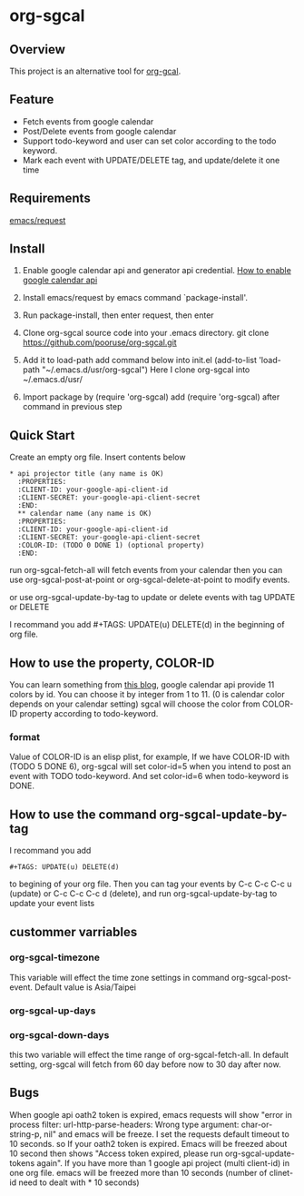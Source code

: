 * org-sgcal
** Overview
   This project is an alternative tool for [[https://github.com/myuhe/org-gcal.el][org-gcal]].

** Feature
   - Fetch events from google calendar
   - Post/Delete events from google calendar
   - Support todo-keyword and user can set color according to the todo keyword.
   - Mark each event with UPDATE/DELETE tag, and update/delete it one time
     
** Requirements
   [[https://github.com/tkf/emacs-request][emacs/request]]

** Install
   1. Enable google calendar api and generator api credential.
      [[https://support.google.com/googleapi/answer/6158849?hl=en&ref_topic=7013279][How to enable google calendar api]]
   2. Install emacs/request by emacs command `package-install'.
   3. Run package-install, then enter request, then enter
       
   4. Clone org-sgcal source code into your .emacs directory.
      git clone https://github.com/pooruse/org-sgcal.git

   5. Add it to load-path 
      add command below into init.el
      (add-to-list 'load-path "~/.emacs.d/usr/org-sgcal")
      Here I clone org-sgcal into ~/.emacs.d/usr/

   6. Import package by (require 'org-sgcal)
      add (require 'org-sgcal) after command in previous step

** Quick Start
   Create an empty org file.
   Insert contents below

   #+BEGIN_EXAMPLE
   * api projector title (any name is OK)
     :PROPERTIES:
     :CLIENT-ID: your-google-api-client-id
     :CLIENT-SECRET: your-google-api-client-secret
     :END:
     ** calendar name (any name is OK)
     :PROPERTIES:
     :CLIENT-ID: your-google-api-client-id
     :CLIENT-SECRET: your-google-api-client-secret
     :COLOR-ID: (TODO 0 DONE 1) (optional property)
     :END:
   #+END_EXAMPLE
   
   run org-sgcal-fetch-all will fetch events from your calendar
   then you can use org-sgcal-post-at-point or org-sgcal-delete-at-point to modify events.

   or use org-sgcal-update-by-tag to update or delete events with tag UPDATE or DELETE

   I recommand you add #+TAGS: UPDATE(u) DELETE(d) in the beginning of org file.

** How to use the property, COLOR-ID
   You can learn something from [[https://eduardopereira.pt/2012/06/google-calendar-api-v3-set-color-color-chart/][this blog]],
   google calendar api provide 11 colors by id. You can choose it by integer from 1 to 11. (0 is calendar color depends on your calendar setting)
   sgcal will choose the color from COLOR-ID property according to todo-keyword.
   
*** format
    Value of COLOR-ID is an elisp plist, for example, If we have COLOR-ID with (TODO 5 DONE 6), org-sgcal will set color-id=5 when you intend to post an event with TODO todo-keyword. And set color-id=6 when todo-keyword is DONE.
    
** How to use the command org-sgcal-update-by-tag
   I recommand you add 
   #+BEGIN_EXAMPLE
   #+TAGS: UPDATE(u) DELETE(d)
   #+END_EXAMPLE
   to begining of your org file.
   Then you can tag your events by C-c C-c C-c u (update) or C-c C-c C-c d (delete),
   and run org-sgcal-update-by-tag to update your event lists
** custommer varriables

*** org-sgcal-timezone
    This variable will effect the time zone settings in command org-sgcal-post-event.
    Default value is Asia/Taipei
   
*** org-sgcal-up-days
*** org-sgcal-down-days
    this two variable will effect the time range of org-sgcal-fetch-all.
    In default setting, org-sgcal will fetch from 60 day before now to 30 day after now.
** Bugs
   When google api oath2 token is expired, emacs requests will show
   "error in process filter: url-http-parse-headers: Wrong type argument: char-or-string-p, nil"
   and emacs will be freeze. I set the requests default timeout to 10 seconds. so If your oath2 token is expired. Emacs will be freezed about 10 second then shows "Access token expired, please run org-sgcal-update-tokens again". If you have more than 1 google api project (multi client-id) in one org file.
   emacs will be freezed more than 10 seconds (number of clinet-id need to dealt with * 10 seconds)
